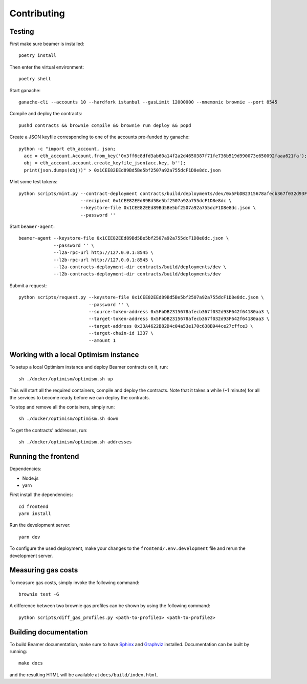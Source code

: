 Contributing
============

Testing
-------

First make sure beamer is installed::

   poetry install

Then enter the virtual environment::

   poetry shell

Start ganache::

   ganache-cli --accounts 10 --hardfork istanbul --gasLimit 12000000 --mnemonic brownie --port 8545

Compile and deploy the contracts::

   pushd contracts && brownie compile && brownie run deploy && popd

Create a JSON keyfile corresponding to one of the accounts pre-funded by ganache::

   python -c "import eth_account, json;
     acc = eth_account.Account.from_key('0x3ff6c8dfd3ab60a14f2a2d4650387f71fe736b519d990073e650092faaa621fa');
     obj = eth_account.account.create_keyfile_json(acc.key, b'');
     print(json.dumps(obj))" > 0x1CEE82EEd89Bd5Be5bf2507a92a755dcF1D8e8dc.json

Mint some test tokens::

   python scripts/mint.py --contract-deployment contracts/build/deployments/dev/0x5FbDB2315678afecb367f032d93F642f64180aa3.json \
                          --recipient 0x1CEE82EEd89Bd5Be5bf2507a92a755dcF1D8e8dc \
                          --keystore-file 0x1CEE82EEd89Bd5Be5bf2507a92a755dcF1D8e8dc.json \
                          --password ''

Start ``beamer-agent``::

   beamer-agent --keystore-file 0x1CEE82EEd89Bd5Be5bf2507a92a755dcF1D8e8dc.json \
                --password '' \
                --l2a-rpc-url http://127.0.0.1:8545 \
                --l2b-rpc-url http://127.0.0.1:8545 \
                --l2a-contracts-deployment-dir contracts/build/deployments/dev \
                --l2b-contracts-deployment-dir contracts/build/deployments/dev

Submit a request::

   python scripts/request.py --keystore-file 0x1CEE82EEd89Bd5Be5bf2507a92a755dcF1D8e8dc.json \
                             --password '' \
                             --source-token-address 0x5FbDB2315678afecb367f032d93F642f64180aa3 \
                             --target-token-address 0x5FbDB2315678afecb367f032d93F642f64180aa3 \
                             --target-address 0x33A4622B82D4c04a53e170c638B944ce27cffce3 \
                             --target-chain-id 1337 \
                             --amount 1


Working with a local Optimism instance
--------------------------------------

To setup a local Optimism instance and deploy Beamer contracts on it,
run::

    sh ./docker/optimism/optimism.sh up

This will start all the required containers, compile and deploy the contracts.
Note that it takes a while (~1 minute) for all the services to become ready
before we can deploy the contracts.

To stop and remove all the containers, simply run::

    sh ./docker/optimism/optimism.sh down

To get the contracts' addresses, run::

    sh ./docker/optimism/optimism.sh addresses


Running the frontend
--------------------

Dependencies:

* Node.js
* yarn

First install the dependencies::

    cd frontend
    yarn install

Run the development server::

    yarn dev

To configure the used deployment, make your changes to the
``frontend/.env.development`` file and rerun the development server.


Measuring gas costs
-------------------

To measure gas costs, simply invoke the following command::

   brownie test -G

A difference between two brownie gas profiles can be shown by using the
following command::

   python scripts/diff_gas_profiles.py <path-to-profile1> <path-to-profile2>


Building documentation
----------------------

To build Beamer documentation, make sure to have `Sphinx <https://www.sphinx-doc.org>`_
and `Graphviz <http://graphviz.org>`_ installed. Documentation can be built by running::

   make docs

and the resulting HTML will be available at ``docs/build/index.html``.

